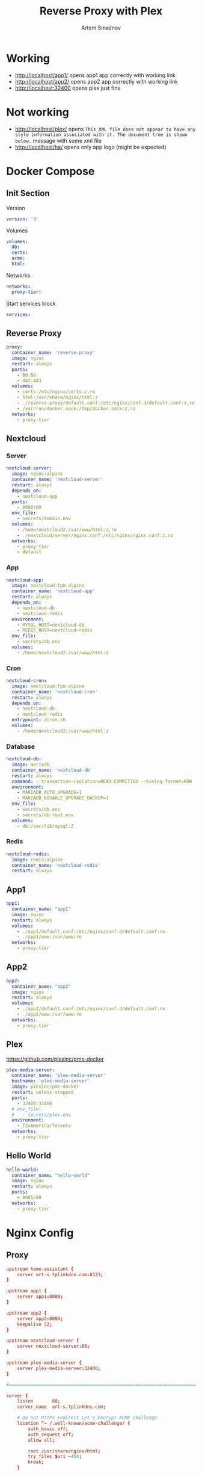 #+TITLE: Reverse Proxy with Plex
#+AUTHOR: Artem Smaznov
#+DESCRIPTION: Testing manual reverse proxy setup with plex as actual app
#+STARTUP: overview
#+auto_tangle: t

* Working
+ [[http://localhost/app1/]] opens app1 app correctly with working link
+ [[http://localhost/app2/]] opens app2 app correctly with working link
+ [[http://localhost:32400]] opens plex just fine

* Not working
+ [[http://localhost/plex/]] opens ~This XML file does not appear to have any style information associated with it. The document tree is shown below.~ message with some xml file
+ http://localhost/ha/ opens only app logo (might be expected)

* Docker Compose
:PROPERTIES:
:header-args: :tangle docker-compose.yml
:END:
** Init Section
Version
#+begin_src yaml
version: '3'
#+end_src

Volumes
#+begin_src yaml
volumes:
  db:
  certs:
  acme:
  html:
#+end_src

Networks
#+begin_src yaml
networks:
  proxy-tier:
#+end_src

Start services block
#+begin_src yaml
services:
#+end_src

** Reverse Proxy
#+begin_src yaml
  proxy:
    container_name: 'reverse-proxy'
    image: nginx
    restart: always
    ports:
      - 80:80
      - 443:443
    volumes:
      - certs:/etc/nginx/certs:z,ro
      - html:/usr/share/nginx/html:z
      - ./reverse-proxy/default.conf:/etc/nginx/conf.d/default.conf:z,ro
      - /var/run/docker.sock:/tmp/docker.sock:z,ro
    networks:
      - proxy-tier
#+end_src

** Nextcloud
*** Server
#+begin_src yaml
  nextcloud-server:
    image: nginx:alpine
    container_name: 'nextcloud-server'
    restart: always
    depends_on:
      - nextcloud-app
    ports:
      - 8080:80
    env_file:
      - secrets/domain.env
    volumes:
      - /home/nextcloud2:/var/www/html:z,ro
      - ./nextcloud/server/nginx.conf:/etc/nginx/nginx.conf:z,ro
    networks:
      - proxy-tier
      - default
#+end_src

*** App
#+begin_src yaml
  nextcloud-app:
    image: nextcloud:fpm-alpine
    container_name: 'nextcloud-app'
    restart: always
    depends_on:
      - nextcloud-db
      - nextcloud-redis
    environment:
      - MYSQL_HOST=nextcloud-db
      - REDIS_HOST=nextcloud-redis
    env_file:
      - secrets/db.env
    volumes:
      - /home/nextcloud2:/var/www/html:z
#+end_src

*** Cron
#+begin_src yaml
  nextcloud-cron:
    image: nextcloud:fpm-alpine
    container_name: 'nextcloud-cron'
    restart: always
    depends_on:
      - nextcloud-db
      - nextcloud-redis
    entrypoint: /cron.sh
    volumes:
      - /home/nextcloud2:/var/www/html:z
#+end_src

*** Database
#+begin_src yaml
  nextcloud-db:
    image: mariadb
    container_name: 'nextcloud-db'
    restart: always
    command: --transaction-isolation=READ-COMMITTED --binlog-format=ROW
    environment:
      - MARIADB_AUTO_UPGRADE=1
      - MARIADB_DISABLE_UPGRADE_BACKUP=1
    env_file:
      - secrets/db.env
      - secrets/db-root.env
    volumes:
      - db:/var/lib/mysql:Z
#+end_src

*** Redis
#+begin_src yaml
  nextcloud-redis:
    image: redis:alpine
    container_name: 'nextcloud-redis'
    restart: always
#+end_src

** App1
#+begin_src yaml
  app1:
    container_name: "app1"
    image: nginx
    restart: always
    volumes:
      - ./app1/default.conf:/etc/nginx/conf.d/default.conf:ro
      - ./app1/www:/var/www:ro
    networks:
      - proxy-tier
#+end_src

** App2
#+begin_src yaml
  app2:
    container_name: "app2"
    image: nginx
    restart: always
    volumes:
      - ./app2/default.conf:/etc/nginx/conf.d/default.conf:ro
      - ./app2/www:/var/www:ro
    networks:
      - proxy-tier
#+end_src

** Plex
https://github.com/plexinc/pms-docker
#+begin_src yaml
  plex-media-server:
    container_name: 'plex-media-server'
    hostname: 'plex-media-server'
    image: plexinc/pms-docker
    restart: unless-stopped
    ports:
      - 32400:32400
    # env_file:
    #   - secrets/plex.env
    environment:
      - TZ=America/Toronto
    networks:
      - proxy-tier
#+end_src

** Hello World
#+begin_src yaml
  hello-world:
    container_name: "hello-world"
    image: nginx
    restart: always
    ports:
      - 8085:80
    networks:
      - proxy-tier
#+end_src

* Nginx Config
** Proxy
#+begin_src conf :tangle reverse-proxy/default.conf
upstream home-assistant {
    server art-s.tplinkdns.com:8123;
}

upstream app1 {
    server app1:8080;
}

upstream app2 {
    server app2:8080;
    keepalive 32;
}

upstream nextcloud-server {
    server nextcloud-server:80;
}

upstream plex-media-server {
    server plex-media-server:32400;
}

#===============================================================================

server {
    listen       80;
    server_name  art-s.tplinkdns.com;

    # Do not HTTPS redirect Let's Encrypt ACME challenge
    location ^~ /.well-known/acme-challenge/ {
        auth_basic off;
        auth_request off;
        allow all;

        root /usr/share/nginx/html;
        try_files $uri =404;
        break;
    }

    location / {
        return 301 https://$host$request_uri;
    }
}

server {
    listen       443 ssl http2;
    server_name  art-s.tplinkdns.com;
    client_max_body_size 500M;
    send_timeout 100m;

    # ssl
    # ssl_session_timeout 5m;
    ssl_session_cache builtin:1000 shared:SSL:10m;
    ssl_protocols TLSv1.2 TLSv1.3;
    ssl_ciphers 'TLS-CHACHA20-POLY1305-SHA256:TLS-AES-256-GCM-SHA384:TLS-AES-128-GCM-SHA256:ECDHE-ECDSA-AES256-GCM-SHA384:ECDHE-RSA-AES256-GCM-SHA384:ECDHE-ECDSA-CHACHA20-POLY1305:ECDHE-RSA-CHACHA20-POLY1305:ECDHE-ECDSA-AES128-GCM-SHA256:ECDHE-RSA-AES128-GCM-SHA256:ECDHE-ECDSA-AES256-SHA384:ECDHE-RSA-AES256-SHA384:ECDHE-ECDSA-AES128-SHA256:ECDHE-RSA-AES128-SHA256';
    ssl_stapling on;
    ssl_stapling_verify on;
    ssl_certificate /etc/nginx/certs/art-s.tplinkdns.com.crt;
    ssl_certificate_key /etc/nginx/certs/art-s.tplinkdns.com.key;
    ssl_dhparam /etc/nginx/certs/art-s.tplinkdns.com.dhparam.pem;
    ssl_trusted_certificate /etc/nginx/certs/art-s.tplinkdns.com.chain.pem;

    add_header Strict-Transport-Security max-age=15768000;
    add_header Referrer-Policy strict-origin-when-cross-origin;
    add_header X-Frame-Options deny;
    add_header X-Content-Type-Options nosniff;
    add_header X-XSS-Protection "1; mode=block";
    # add_header Permissions-Policy "geolocation=(self), midi=(self), sync-xhr=(self), microphone=(self), camera=(self), magnetometer=(self), gyroscope=(self), fullscreen=(self), payment=(self)";
    # # Pay attention to how many domains we need to allow
    # add_header Content-Security-Policy "default-src 'none'; base-uri 'self' art-s.tplinkdns.com; font-src 'self' data: art-s.tplinkdns.com; media-src 'self' data: blob: art-s.tplinkdns.com https://*.plex.direct:32400 https://video.internetvideoarchive.net https://*.cloudfront.net; script-src 'self' 'unsafe-inline' 'unsafe-eval' domain.com art-s.tplinkdns.com; style-src 'self' 'unsafe-inline' art-s.tplinkdns.com; img-src 'self' data: blob: https: art-s.tplinkdns.com; worker-src * blob:; frame-src 'self'; connect-src 'self' https: domain.com art-s.tplinkdns.com wss://*.plex.direct:32400 wss://pubsub.plex.tv; object-src 'self' art-s.tplinkdns.com; frame-ancestors 'self' domain.com art-s.tplinkdns.com; form-action 'self' art-s.tplinkdns.com; manifest-src 'self' art-s.tplinkdns.com; script-src-elem 'self' 'unsafe-inline' domain.com art-s.tplinkdns.com www.gstatic.com";

    gzip on;
    gzip_vary on;
    gzip_min_length 1000;
    gzip_proxied any;
    gzip_types text/plain text/css text/xml application/xml text/javascript application/x-javascript image/svg+xml;
    gzip_disable "MSIE [1-6]\.";

    # HTTP 1.1 support
    proxy_http_version 1.1;
    proxy_set_header Host $host; # Forward real ip and host to Plex
    proxy_set_header X-Real-IP $remote_addr; # Forward real ip and host to Plex
    proxy_set_header X-Forwarded-For $proxy_add_x_forwarded_for;
    proxy_set_header X-Forwarded-Proto $scheme;

    proxy_set_header Sec-WebSocket-Extensions $http_sec_websocket_extensions;
    proxy_set_header Sec-WebSocket-Key $http_sec_websocket_key;
    proxy_set_header Sec-WebSocket-Version $http_sec_websocket_version;

    # Disables compression between Plex and Nginx, required if using sub_filter below.
    # May also improve loading time by a very marginal amount, as nginx will compress anyway.
    #proxy_set_header Accept-Encoding "";

    # Mitigate httpoxy attack (see README for details)
    # proxy_set_header Proxy "";

    # Disable buffering - send to the client as soon as the data is received from Plex.
    proxy_redirect off;
    proxy_buffering off;

    location ~* ^/ha/(.*)$ {
        proxy_pass https://home-assistant/$1$is_args$args;
    }

    location ~* ^/app1/(.*)$ {
        proxy_pass http://app1/$1$is_args$args;
    }

    location ~* ^/app2/(.*)$ {
        proxy_pass http://app2/$1$is_args$args;
    }

    location ~* ^/nextcloud/(.*)$ {
        proxy_pass http://nextcloud-server/$1$is_args$args;
    }

    location ~* ^/plex/(.*)$ {
        proxy_pass http://plex-media-server/web/$1$is_args$args;

        # Set headers for Plex server.
        proxy_set_header X-Forwarded-For $remote_addr;
        proxy_ssl_verify off;
        proxy_http_version 1.1;
        proxy_set_header Host $http_host;
        proxy_set_header Upgrade $http_upgrade;
        proxy_set_header Connection "upgrade";
        proxy_read_timeout 86400;
    }

    location / {
        return 404;
    }
}
#+end_src

** App1
#+begin_src conf :tangle app1/default.conf
server {
    listen       8080;
    listen  [::]:8080;
    server_name  localhost;

    root /var/www;

    location / {
        index  index.html index.htm;
    }

    location /sub {
        index  sub.html;
    }
}
#+end_src

** App2
#+begin_src conf :tangle app2/default.conf
server {
    listen       8080;
    listen  [::]:8080;
    server_name  localhost;

    root /var/www;

    location / {
        index  index.html index.htm;
    }

    location /sub {
        index  sub.html;
    }
}
#+end_src

* index.html
** App1
#+begin_src html :tangle app1/www/index.html
<!DOCTYPE html>
<html>
  <head>
    <title>Artem Title!</title>
    <style>
      html {
        color-scheme: light dark;
      }
      body {
        width: 35em;
        margin: 0 auto;
        font-family: Tahoma, Verdana, Arial, sans-serif;
      }
    </style>
  </head>
  <body>
    <h1>App 1!</h1>
    <a href="sub/">Link</a>
    <p>
      If you see this page, the nginx web server is successfully installed and
      working. Further configuration is required.
    </p>

    <p>
      For online documentation and support please refer to
      <a href="http://nginx.org/">nginx.org</a>.<br />
      Commercial support is available at
      <a href="http://nginx.com/">nginx.com</a>.
    </p>

    <p><em>Thank you for using nginx.</em></p>
  </body>
</html>
#+end_src

#+begin_src html :tangle app1/www/sub/sub.html
OK 1
#+end_src

** App2
#+begin_src html :tangle app2/www/index.html
<!DOCTYPE html>
<html>
  <head>
    <title>Artem Title!</title>
    <style>
      html {
        color-scheme: light dark;
      }
      body {
        width: 35em;
        margin: 0 auto;
        font-family: Tahoma, Verdana, Arial, sans-serif;
      }
    </style>
  </head>
  <body>
    <h1>App 2!</h1>
    <a href="sub/">Link</a>
    <p>
      If you see this page, the nginx web server is successfully installed and
      working. Further configuration is required.
    </p>

    <p>
      For online documentation and support please refer to
      <a href="http://nginx.org/">nginx.org</a>.<br />
      Commercial support is available at
      <a href="http://nginx.com/">nginx.com</a>.
    </p>

    <p><em>Thank you for using nginx.</em></p>
  </body>
</html>
#+end_src

#+begin_src html :tangle app2/www/sub/sub.html
OK 2
#+end_src
